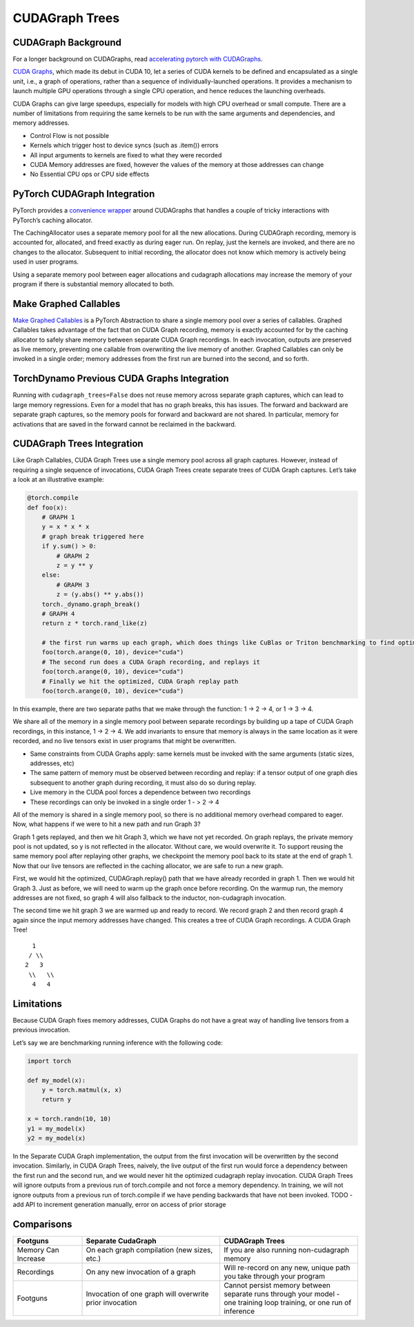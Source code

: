 CUDAGraph Trees
================

CUDAGraph Background
--------------------

For a longer background on CUDAGraphs, read `accelerating pytorch with CUDAGraphs <https://pytorch.org/blog/accelerating-pytorch-with-cuda-graphs/>`_.

`CUDA Graphs <https://developer.nvidia.com/blog/cuda-10-features-revealed/>`_, which made its debut in CUDA 10, let a series of CUDA kernels to be defined and encapsulated as a single unit, i.e., a graph of operations, rather than a sequence of individually-launched operations. It provides a mechanism to launch multiple GPU operations through a single CPU operation, and hence reduces the launching overheads.

CUDA Graphs can give large speedups, especially for models with high CPU overhead or small compute. There are a number of limitations from requiring the same kernels to be run with the same arguments and dependencies, and memory addresses.

- Control Flow is not possible
- Kernels which trigger host to device syncs (such as .item()) errors
- All input arguments to kernels are fixed to what they were recorded
- CUDA Memory addresses are fixed, however the values of the memory at those addresses can change
- No Essential CPU ops or CPU side effects

PyTorch CUDAGraph Integration
-----------------------------

PyTorch provides a `convenience wrapper <https://pytorch.org/docs/stable/generated/torch.cuda.CUDAGraph.html>`_ around CUDAGraphs that handles a couple of tricky interactions with PyTorch’s caching allocator.

The CachingAllocator uses a separate memory pool for all the new allocations. During CUDAGraph recording, memory is accounted for, allocated, and freed exactly as during eager run. On replay, just the kernels are invoked, and there are no changes to the allocator. Subsequent to initial recording, the allocator does not know which memory is actively being used in user programs.

Using a separate memory pool between eager allocations and cudagraph allocations may increase the memory of your program if there is substantial memory allocated to both.

Make Graphed Callables
----------------------

`Make Graphed Callables <https://pytorch.org/docs/stable/generated/torch.cuda.make_graphed_callables.html>`_ is a PyTorch Abstraction to share a single memory pool over a series of callables. Graphed Callables takes advantage of the fact that on CUDA Graph recording, memory is exactly accounted for by the caching allocator to safely share memory between separate CUDA Graph recordings. In each invocation, outputs are preserved as live memory, preventing one callable from overwriting the live memory of another. Graphed Callables can only be invoked in a single order; memory addresses from the first run are burned into the second, and so forth.

TorchDynamo Previous CUDA Graphs Integration
--------------------------------------------

Running with ``cudagraph_trees=False`` does not reuse memory across separate graph captures, which can lead to large memory regressions. Even for a model that has no graph breaks, this has issues. The forward and backward are separate graph captures, so the memory pools for forward and backward are not shared. In particular, memory for activations that are saved in the forward cannot be reclaimed in the backward.

CUDAGraph Trees Integration
---------------------------

Like Graph Callables, CUDA Graph Trees use a single memory pool across all graph captures. However, instead of requiring a single sequence of invocations, CUDA Graph Trees create separate trees of CUDA Graph captures. Let’s take a look at an illustrative example:

.. code-block:: python

    @torch.compile
    def foo(x):
        # GRAPH 1 
        y = x * x * x
        # graph break triggered here 
        if y.sum() > 0:
            # GRAPH 2 
            z = y ** y
        else:
            # GRAPH 3
            z = (y.abs() ** y.abs())
        torch._dynamo.graph_break()
        # GRAPH 4
        return z * torch.rand_like(z)

        # the first run warms up each graph, which does things like CuBlas or Triton benchmarking to find optimized kernels
        foo(torch.arange(0, 10), device="cuda")
        # The second run does a CUDA Graph recording, and replays it
        foo(torch.arange(0, 10), device="cuda")
        # Finally we hit the optimized, CUDA Graph replay path
        foo(torch.arange(0, 10), device="cuda")


In this example, there are two separate paths that we make through the function: 1 -> 2 -> 4, or 1 -> 3 -> 4.

We share all of the memory in a single memory pool between separate recordings by building up a tape of CUDA Graph recordings, in this instance, 1 -> 2 -> 4. We add invariants to ensure that memory is always in the same location as it were recorded, and no live tensors exist in user programs that might be overwritten.

- Same constraints from CUDA Graphs apply: same kernels must be invoked with the same arguments (static sizes, addresses, etc)
- The same pattern of memory must be observed between recording and replay: if a tensor output of one graph dies subsequent to another graph during recording, it must also do so during replay.
- Live memory in the CUDA pool forces a dependence between two recordings
- These recordings can only be invoked in a single order 1 - > 2 -> 4

All of the memory is shared in a single memory pool, so there is no additional memory overhead compared to eager. Now, what happens if we were to hit a new path and run Graph 3?

Graph 1 gets replayed, and then we hit Graph 3, which we have not yet recorded. On graph replays, the private memory pool is not updated, so y is not reflected in the allocator. Without care, we would overwrite it. To support reusing the same memory pool after replaying other graphs, we checkpoint the memory pool back to its state at the end of graph 1. Now that our live tensors are reflected in the caching allocator, we are safe to run a new graph.

First, we would hit the optimized, CUDAGraph.replay() path that we have already recorded in graph 1. Then we would hit Graph 3. Just as before, we will need to warm up the graph once before recording. On the warmup run, the memory addresses are not fixed, so graph 4 will also fallback to the inductor, non-cudagraph invocation.

The second time we hit graph 3 we are warmed up and ready to record. We record graph 2 and then record graph 4 again since the input memory addresses have changed. This creates a tree of CUDA Graph recordings. A CUDA Graph Tree!

::

    1
   / \\
  2   3
   \\   \\
    4   4

Limitations
-----------

Because CUDA Graph fixes memory addresses, CUDA Graphs do not have a great way of handling live tensors from a previous invocation.

Let’s say we are benchmarking running inference with the following code:

.. code-block:: python

    import torch

    def my_model(x):
        y = torch.matmul(x, x)
        return y

    x = torch.randn(10, 10)
    y1 = my_model(x)
    y2 = my_model(x)

In the Separate CUDA Graph implementation, the output from the first invocation will be overwritten by the second invocation. Similarly, in CUDA Graph Trees, naively, the live output of the first run would force a dependency between the first run and the second run, and we would never hit the optimized cudagraph replay invocation. CUDA Graph Trees will ignore outputs from a previous run of torch.compile and not force a memory dependency. In training, we will not ignore outputs from a previous run of torch.compile if we have pending backwards that have not been invoked. TODO - add API to increment generation manually, error on access of prior storage

Comparisons
-----------

.. list-table:: 
   :widths: 20 40 40
   :header-rows: 1

   * - Footguns
     - Separate CudaGraph
     - CUDAGraph Trees
   * - Memory Can Increase
     - On each graph compilation (new sizes, etc.)
     - If you are also running non-cudagraph memory
   * - Recordings
     - On any new invocation of a graph
     - Will re-record on any new, unique path you take through your program
   * - Footguns
     - Invocation of one graph will overwrite prior invocation
     - Cannot persist memory between separate runs through your model - one training loop training, or one run of inference
